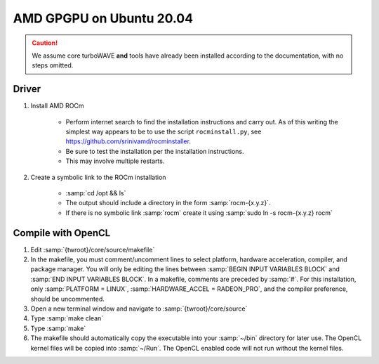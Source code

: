 AMD GPGPU on Ubuntu 20.04
=========================

.. caution::

	We assume core turboWAVE **and** tools have already been installed according to the documentation, with no steps omitted.

Driver
-------

#. Install AMD ROCm

	* Perform internet search to find the installation instructions and carry out.  As of this writing the simplest way appears to be to use the script ``rocminstall.py``, see `<https://github.com/srinivamd/rocminstaller>`_.
	* Be sure to test the installation per the installation instructions.
	* This may involve multiple restarts.

#. Create a symbolic link to the ROCm installation

	* :samp:`cd /opt && ls`
	* The output should include a directory in the form :samp:`rocm-{x.y.z}`.
	* If there is no symbolic link :samp:`rocm` create it using :samp:`sudo ln -s rocm-{x.y.z} rocm`

Compile with OpenCL
-------------------

#. Edit :samp:`{twroot}/core/source/makefile`
#. In the makefile, you must comment/uncomment lines to select platform, hardware acceleration, compiler, and package manager.  You will only be editing the lines between :samp:`BEGIN INPUT VARIABLES BLOCK` and :samp:`END INPUT VARIABLES BLOCK`.  In a makefile, comments are preceded by :samp:`#`.  For this installation, only :samp:`PLATFORM = LINUX`, :samp:`HARDWARE_ACCEL = RADEON_PRO`, and the compiler preference, should be uncommented.
#. Open a new terminal window and navigate to :samp:`{twroot}/core/source`
#. Type :samp:`make clean`
#. Type :samp:`make`
#. The makefile should automatically copy the executable into your :samp:`~/bin` directory for later use.  The OpenCL kernel files will be copied into :samp:`~/Run`.  The OpenCL enabled code will not run without the kernel files.
